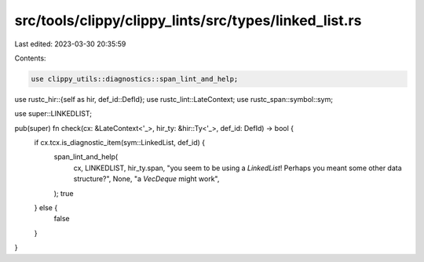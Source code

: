 src/tools/clippy/clippy_lints/src/types/linked_list.rs
======================================================

Last edited: 2023-03-30 20:35:59

Contents:

.. code-block:: rs

    use clippy_utils::diagnostics::span_lint_and_help;
use rustc_hir::{self as hir, def_id::DefId};
use rustc_lint::LateContext;
use rustc_span::symbol::sym;

use super::LINKEDLIST;

pub(super) fn check(cx: &LateContext<'_>, hir_ty: &hir::Ty<'_>, def_id: DefId) -> bool {
    if cx.tcx.is_diagnostic_item(sym::LinkedList, def_id) {
        span_lint_and_help(
            cx,
            LINKEDLIST,
            hir_ty.span,
            "you seem to be using a `LinkedList`! Perhaps you meant some other data structure?",
            None,
            "a `VecDeque` might work",
        );
        true
    } else {
        false
    }
}


